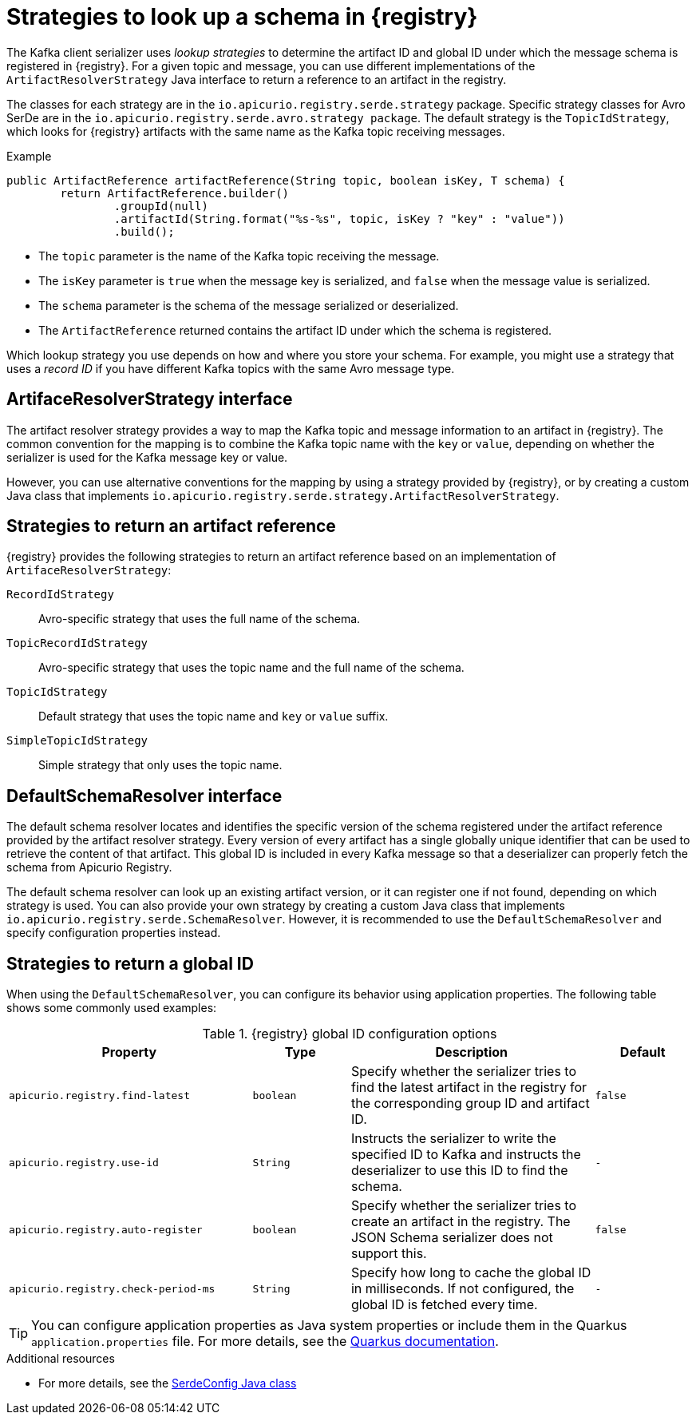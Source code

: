 // Module included in the following assemblies:
// assembly-using-kafka-client-serdes

[id='registry-serdes-concepts-strategy-{context}']
= Strategies to look up a schema in {registry}

[role="_abstract"]
The Kafka client serializer uses _lookup strategies_ to determine the artifact ID and global ID under which the message schema is registered in {registry}. For a given topic and message, you can use different implementations of the `ArtifactResolverStrategy` Java interface to return a reference to an artifact in the registry.

The classes for each strategy are in the `io.apicurio.registry.serde.strategy` package. Specific strategy classes for Avro SerDe are in the `io.apicurio.registry.serde.avro.strategy package`. The default strategy is the `TopicIdStrategy`, which looks for {registry} artifacts with the same name as the Kafka topic receiving messages.

.Example
[source,java,subs="+quotes,attributes"]
----
public ArtifactReference artifactReference(String topic, boolean isKey, T schema) {
        return ArtifactReference.builder()
                .groupId(null)
                .artifactId(String.format("%s-%s", topic, isKey ? "key" : "value"))
                .build();

----

* The `topic` parameter is the name of the Kafka topic receiving the message.
* The `isKey` parameter is `true` when the message key is serialized, and `false` when the message value is serialized.
* The `schema` parameter is the schema of the message serialized or deserialized.
* The `ArtifactReference` returned contains the artifact ID under which the schema is registered.

Which lookup strategy you use depends on how and where you store your schema. For example, you might use a strategy that uses a _record ID_ if you have different Kafka topics with the same Avro message type.


[discrete]
== ArtifaceResolverStrategy interface

The artifact resolver strategy provides a way to map the Kafka topic and message information to an artifact in {registry}. The common convention for the mapping is to combine the Kafka topic name with the `key` or `value`, depending on whether the serializer is used for the Kafka message key or value.

However, you can use alternative conventions for the mapping by using a strategy provided by {registry}, or by creating a custom Java class that implements `io.apicurio.registry.serde.strategy.ArtifactResolverStrategy`.

[discrete]
[id='service-registry-concepts-artifactid-{context}']
== Strategies to return an artifact reference

{registry} provides the following strategies to return an artifact reference based on an implementation of `ArtifaceResolverStrategy`:

`RecordIdStrategy`:: Avro-specific strategy that uses the full name of the schema.
`TopicRecordIdStrategy`:: Avro-specific strategy that uses the topic name and the full name of the schema.
`TopicIdStrategy`:: Default strategy that uses the topic name and `key` or `value` suffix.
`SimpleTopicIdStrategy`:: Simple strategy that only uses the topic name.


[discrete]
== DefaultSchemaResolver interface

The default schema resolver locates and identifies the specific version of the schema registered under the artifact reference provided by the artifact resolver strategy. Every version of every artifact has a single globally unique identifier that can be used to retrieve the content of that artifact. This global ID is included in every Kafka message so that a deserializer can properly fetch the schema from Apicurio Registry.
 
The default schema resolver can look up an existing artifact version, or it can register one if not found, depending on which strategy is used. You can also provide your own strategy by creating a custom Java class that implements `io.apicurio.registry.serde.SchemaResolver`. However, it is recommended to use the `DefaultSchemaResolver` and specify configuration properties instead.

[discrete]
[id='configuring-globalid-strategy-{context}']
== Strategies to return a global ID

When using the `DefaultSchemaResolver`, you can configure its behavior using application properties. The following table shows some commonly used examples: 

.{registry} global ID configuration options
[%header,cols="5,2,5,2"] 

|===
|Property
|Type
|Description
|Default

|`apicurio.registry.find-latest`
|`boolean`
|Specify whether the serializer tries to find the latest artifact in the registry for the corresponding group ID and artifact ID.
|`false`

|`apicurio.registry.use-id`
|`String`
|Instructs the serializer to write the specified ID to Kafka and instructs the deserializer to use this ID to find the schema.
|`-`

|`apicurio.registry.auto-register`
|`boolean`
|Specify whether the serializer tries to create an artifact in the registry. The JSON Schema serializer does not support this.
|`false`

|`apicurio.registry.check-period-ms` 
|`String`
|Specify how long to cache the global ID in milliseconds. If not configured, the global ID is fetched every time.  
|`-`

|===

TIP: You can configure application properties as Java system properties or include them in the Quarkus
`application.properties` file. For more details, see the https://quarkus.io/guides/config#overriding-properties-at-runtime[Quarkus documentation].

[role="_additional-resources"]
.Additional resources 

* For more details, see the link:https://github.com/Apicurio/apicurio-registry/blob/master/serdes/serde-common/src/main/java/io/apicurio/registry/serde/SerdeConfig.java[SerdeConfig Java class] 
